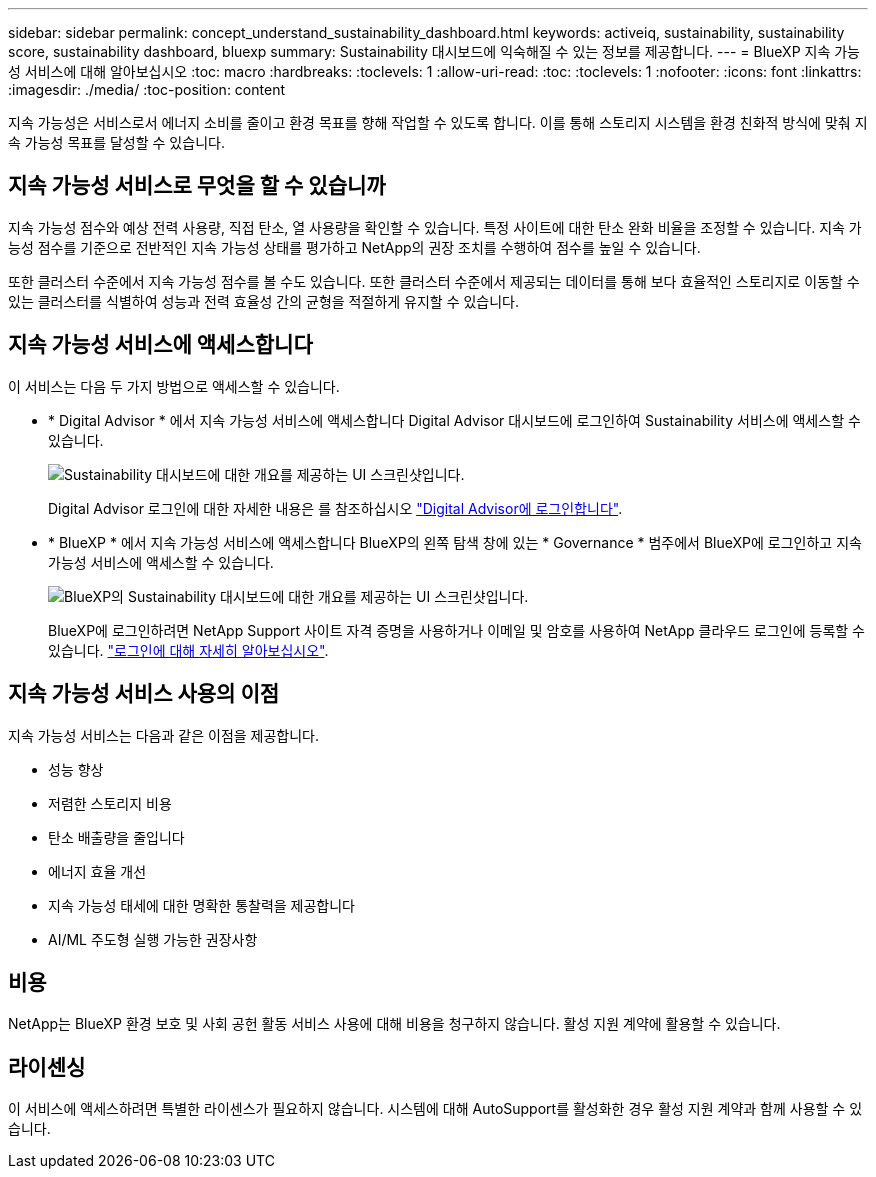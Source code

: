 ---
sidebar: sidebar 
permalink: concept_understand_sustainability_dashboard.html 
keywords: activeiq, sustainability, sustainability score, sustainability dashboard, bluexp 
summary: Sustainability 대시보드에 익숙해질 수 있는 정보를 제공합니다. 
---
= BlueXP 지속 가능성 서비스에 대해 알아보십시오
:toc: macro
:hardbreaks:
:toclevels: 1
:allow-uri-read: 
:toc: 
:toclevels: 1
:nofooter: 
:icons: font
:linkattrs: 
:imagesdir: ./media/
:toc-position: content


[role="lead"]
지속 가능성은 서비스로서 에너지 소비를 줄이고 환경 목표를 향해 작업할 수 있도록 합니다. 이를 통해 스토리지 시스템을 환경 친화적 방식에 맞춰 지속 가능성 목표를 달성할 수 있습니다.



== 지속 가능성 서비스로 무엇을 할 수 있습니까

지속 가능성 점수와 예상 전력 사용량, 직접 탄소, 열 사용량을 확인할 수 있습니다. 특정 사이트에 대한 탄소 완화 비율을 조정할 수 있습니다. 지속 가능성 점수를 기준으로 전반적인 지속 가능성 상태를 평가하고 NetApp의 권장 조치를 수행하여 점수를 높일 수 있습니다.

또한 클러스터 수준에서 지속 가능성 점수를 볼 수도 있습니다. 또한 클러스터 수준에서 제공되는 데이터를 통해 보다 효율적인 스토리지로 이동할 수 있는 클러스터를 식별하여 성능과 전력 효율성 간의 균형을 적절하게 유지할 수 있습니다.



== 지속 가능성 서비스에 액세스합니다

이 서비스는 다음 두 가지 방법으로 액세스할 수 있습니다.

* * Digital Advisor * 에서 지속 가능성 서비스에 액세스합니다
Digital Advisor 대시보드에 로그인하여 Sustainability 서비스에 액세스할 수 있습니다.
+
image:sustainability_dashboard.png["Sustainability 대시보드에 대한 개요를 제공하는 UI 스크린샷입니다."]

+
Digital Advisor 로그인에 대한 자세한 내용은 를 참조하십시오 link:task_login_activeiq.adoc["Digital Advisor에 로그인합니다"].

* * BlueXP * 에서 지속 가능성 서비스에 액세스합니다
BlueXP의 왼쪽 탐색 창에 있는 * Governance * 범주에서 BlueXP에 로그인하고 지속 가능성 서비스에 액세스할 수 있습니다.
+
image:sustainability_dashboard_bluexp.png["BlueXP의 Sustainability 대시보드에 대한 개요를 제공하는 UI 스크린샷입니다."]

+
BlueXP에 로그인하려면 NetApp Support 사이트 자격 증명을 사용하거나 이메일 및 암호를 사용하여 NetApp 클라우드 로그인에 등록할 수 있습니다. link:https://docs.netapp.com/us-en/cloud-manager-setup-admin/task-logging-in.html["로그인에 대해 자세히 알아보십시오"^].





== 지속 가능성 서비스 사용의 이점

지속 가능성 서비스는 다음과 같은 이점을 제공합니다.

* 성능 향상
* 저렴한 스토리지 비용
* 탄소 배출량을 줄입니다
* 에너지 효율 개선
* 지속 가능성 태세에 대한 명확한 통찰력을 제공합니다
* AI/ML 주도형 실행 가능한 권장사항




== 비용

NetApp는 BlueXP 환경 보호 및 사회 공헌 활동 서비스 사용에 대해 비용을 청구하지 않습니다. 활성 지원 계약에 활용할 수 있습니다.



== 라이센싱

이 서비스에 액세스하려면 특별한 라이센스가 필요하지 않습니다. 시스템에 대해 AutoSupport를 활성화한 경우 활성 지원 계약과 함께 사용할 수 있습니다.
